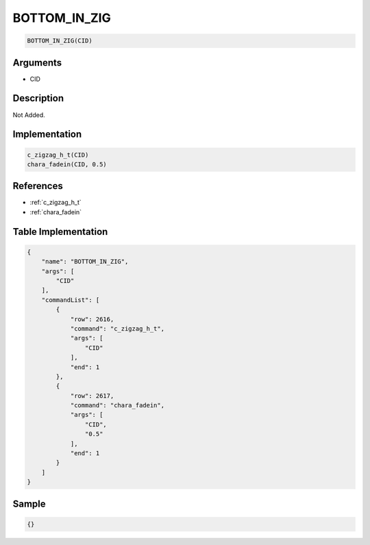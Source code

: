 .. _BOTTOM_IN_ZIG:

BOTTOM_IN_ZIG
========================

.. code-block:: text

	BOTTOM_IN_ZIG(CID)


Arguments
------------

* CID

Description
-------------

Not Added.

Implementation
-------------

.. code-block:: python

	c_zigzag_h_t(CID)
	chara_fadein(CID, 0.5)

References
-------------
* :ref:`c_zigzag_h_t`
* :ref:`chara_fadein`

Table Implementation
-------------

.. code-block:: json

	{
	    "name": "BOTTOM_IN_ZIG",
	    "args": [
	        "CID"
	    ],
	    "commandList": [
	        {
	            "row": 2616,
	            "command": "c_zigzag_h_t",
	            "args": [
	                "CID"
	            ],
	            "end": 1
	        },
	        {
	            "row": 2617,
	            "command": "chara_fadein",
	            "args": [
	                "CID",
	                "0.5"
	            ],
	            "end": 1
	        }
	    ]
	}

Sample
-------------

.. code-block:: json

	{}
